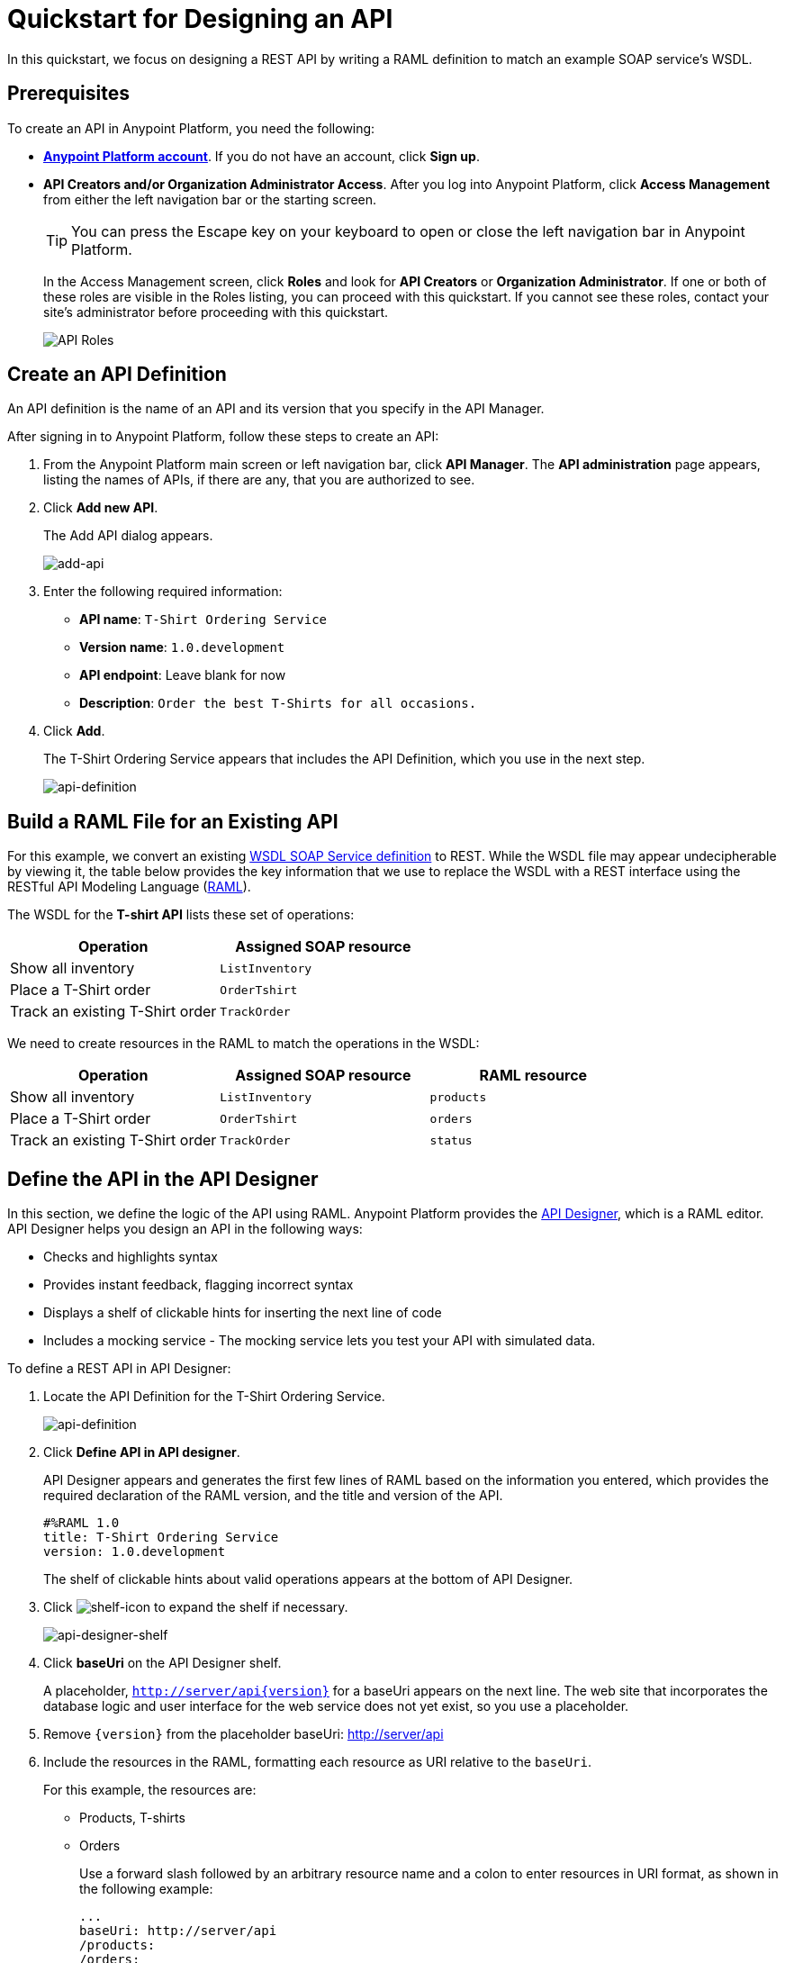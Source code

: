 = Quickstart for Designing an API
:keywords: api, define, creator, create, raml

In this quickstart, we focus on designing a REST API by writing a RAML definition to match an example SOAP service's WSDL.

== Prerequisites

To create an API in Anypoint Platform, you need the following:

* *link:https://anypoint.mulesoft.com/login/#/signin[Anypoint Platform account]*. If you do not have an account, click *Sign up*.
* *API Creators and/or Organization Administrator Access*. After you log into Anypoint Platform, click *Access Management* from either the left navigation bar or the starting screen.
+
TIP: You can press the Escape key on your keyboard to open or close the left navigation bar in Anypoint Platform.
+
In the Access Management screen, click *Roles* and look for *API Creators* or *Organization Administrator*. If one or both of these roles are visible in the Roles listing, you can proceed with this quickstart. If you cannot see these roles, contact your site's administrator before proceeding with this quickstart.
+
image:api-roles.png[API Roles]

== Create an API Definition

An API definition is the name of an API and its version that you specify in the API Manager.

After signing in to Anypoint Platform, follow these steps to create an API:

. From the Anypoint Platform main screen or left navigation bar, click *API Manager*. The *API administration* page appears, listing the names of APIs, if there are any, that you are authorized to see.
+
. Click *Add new API*.
+
The Add API dialog appears.
+
image:add-api.png[add-api]
. Enter the following required information:
+
* *API name*: `T-Shirt Ordering Service`
* *Version name*: `1.0.development`
* *API endpoint*: Leave blank for now
* *Description*: `Order the best T-Shirts for all occasions.`
+
. Click *Add*.
+
The T-Shirt Ordering Service appears that includes the API Definition, which you use in the next step.
+
image:api-definition.png[api-definition]

== Build a RAML File for an Existing API

For this example, we convert an existing link:http://tshirt-service.cloudhub.io/?wsdl[WSDL SOAP Service definition] to REST. While the WSDL file may appear undecipherable by viewing it, the table below provides the key information that we use to replace the WSDL with a REST interface using the RESTful API Modeling Language (link:http://www.raml.org[RAML]).

The WSDL for the *T-shirt API* lists these set of operations:

[%header,cols="2*a"]
|===
|Operation |Assigned SOAP resource
| Show all inventory | `ListInventory`
| Place a T-Shirt order | `OrderTshirt`
| Track an existing T-Shirt order | `TrackOrder`
|===

We need to create resources in the RAML to match the operations in the WSDL:

[%header,cols="3*a"]
|===
|Operation |Assigned SOAP resource | RAML resource
| Show all inventory | `ListInventory` | `products`
| Place a T-Shirt order | `OrderTshirt` | `orders`
| Track an existing T-Shirt order | `TrackOrder` | `status`
|===

== Define the API in the API Designer

In this section, we define the logic of the API using RAML. Anypoint Platform provides the link:/#using-api-designer[API Designer], which is a RAML editor. API Designer helps you design an API in the following ways:

* Checks and highlights syntax
* Provides instant feedback, flagging incorrect syntax
* Displays a shelf of clickable hints for inserting the next line of code
* Includes a mocking service - The mocking service lets you test your API with simulated data.

To define a REST API in API Designer:

. Locate the API Definition for the T-Shirt Ordering Service.
+
image:api-definition.png[api-definition]
+
. Click *Define API in API designer*.
+
API Designer appears and generates the first few lines of RAML based on the information you entered, which provides the required declaration of the RAML version, and the title and version of the API.
+
----
#%RAML 1.0
title: T-Shirt Ordering Service
version: 1.0.development
----
+
The shelf of clickable hints about valid operations appears at the bottom of API Designer.
+
. Click image:shelf-icon.png[shelf-icon] to expand the shelf if necessary.
+
image:api_designer_shelf.png[api-designer-shelf]
+
. Click *baseUri* on the API Designer shelf.
+
A placeholder, `http://server/api{version}` for a baseUri appears on the next line. The web site that incorporates the database logic and user interface for the web service does not yet exist, so you use a placeholder.
+
. Remove `{version}` from the placeholder baseUri: http://server/api
. Include the resources in the RAML, formatting each resource as URI relative to the `baseUri`.
+
For this example, the resources are:
+
 * Products, T-shirts
 * Orders
+
Use a forward slash followed by an arbitrary resource name and a colon to enter resources in URI format, as shown in the following example:
+
----
...
baseUri: http://server/api
/products:
/orders:
----
+
. Enter the methods associated with the resources, indenting the method name followed by a colon on the line below the resource names:
+
* Enter the GET method below the /products resource.
+
Call this method to get information about products.
+
* Enter the POST method below the /orders resource.
+
Call this method to place new orders for t-shirts.
+
----
...
baseUri: http://server/api
/products:
  get:
/orders:
  post:
----
+
. Below each method, include an indented description followed by responses. Responses consist of a map of the HTTP status codes that the API returns on success. The descriptions, responses, and examples are:
+
[[define-methods]]
----
...
/products:
  displayName: products
  get:
    description: Gets a list of all the inventory products
    responses:
      200:
        body:
          application/json:
            example: |
              [
                {
                  "productCode": "TS",
                  "size": "S",
                  "description": "Small T-shirt",
                  "count": 30
                },
                {
                  "productCode": "TS",
                  "size": "M",
                  "description": "Medium T-shirt",
                  "count": 22
                }
              ]
/orders:
  displayName: orders
  post:
    description: Places a new T-Shirt order
----



== Use the Mocking Service

The mocking service simulates calls to the API methods and returns results from the examples you included in the RAML. In this procedure, you exercise a GET request using the mocking service.

To use the mocking service:

. Above the API console on the right, turn on the Mocking Service.
+
API Designer comments out the baseUri that you entered and inserts a mocking service Uri.
+
image:mocking+service.png[mocking+service]
+
The *Resources* mockup has a GET and a POST tab.
+
. On the GET tab, click *Try It*, and then click *GET*.
+
The following examples appear in Body:
+
----
[
  {
    "productCode": "TS",
    "size": "S",
    "description": "Small T-shirt",
    "count": 30
  },
  {
    "productCode": "TS",
    "size": "M",
    "description": "Medium T-shirt",
    "count": 22
  }
]
----

= Complement the T-Shirt API

The procedure in this section adds the following things:

* A schema
* A status resource
* Query parameters for querying the `status` resource using the requester email and the order ID.

To ensure that `POST` requests sent to the *`/orders`* resource are valid, enforce a structure by using a schema. The schema and incoming requests are compared. A match ensures validity.

. Add a schema.
+
----
...
/orders:
  ...
          }
        schema: |
          {
            "type": "object",
            "$schema": "http://json-schema.org/draft-04/schema",
            "id": "http://jsonschema.net",
            "required": true,
            "properties": {
              "address1": {
                  "type": "string",
                  "id": "http://jsonschema.net/address1",
                  "required": true
              },
              "address2": {
                  "type": "string",
                  "id": "http://jsonschema.net/address2",
                  "required": true
              },
              "city": {
                  "type": "string",
                  "id": "http://jsonschema.net/city",
                  "required": true
              },
              "country": {
                  "type": "string",
                  "id": "http://jsonschema.net/country",
                  "required": true
              },
              "email": {
                  "type": "string",
                  "format": "email",
                  "id": "http://jsonschema.net/email",
                  "required": true
              },
              "name": {
                  "type": "string",
                  "id": "http://jsonschema.net/name",
                  "required": true
              },
              "size": {
                  "type": "string",
                  "enum": ["S", "M", "L", "XL", "XXL"],
                  "id": "http://jsonschema.net/size",
                  "required": true
              },
              "stateOrProvince": {
                  "type": "string",
                  "id": "http://jsonschema.net/stateOrProvince",
                  "required": true
              },
              "postalCode": {
                "type": "string",
                "id": "http://jsonschema.net/postalCode",
                "required": true
              }
            }
          }
----
+
Below the schema, add the */status* resource:
+
----
...
/status:
  displayName: Status
  get:
    responses:
      200:
        body:
          application/json:
            example: |
              {
                "orderId": "4321",
                "status": "Delivered",
                "size": "M"
              }
----
+
. At the same level on the tree structure as the operation `responses` label, add a *queryParameters* element to the `GET` operation with the following attributes:
+
[source, yaml, linenums]
----
      queryParameters:
        orderId:
          description: Provide a valid order Id.
          required: true
          type: integer
          example: "4321"
        email:
          description: Provide a valid email address.
          pattern: ^[_a-z0-9-]+(\.[_a-z0-9-]+)*@mule.com
          required: true
          example: "max@mule.com"  
----

Before finishing, remember to change the default `api.raml` file name for a more descriptive one. +
To do this, click the gear icon next to the raml file name, and select _Rename_:

image:design-an-api-4485se.png[design-an-api-4485se]

Name this API description file as _t-shirt.raml_

The resulting RAML should look like this:

[source,RAML,linenums]
----
#%RAML 1.0
title: T-Shirt Ordering Service
version: 1.0.development
baseUri: http://server/api/
/products:
  displayName: Products
  get:
    description: Get a list of all the inventory products
    responses:
      200:
        body:
          application/json:
            example: |
              [
                {
                  "productCode": "TS",
                  "size": "S",
                  "description": "Small T-shirt",
                  "count": 30
                },
                {
                  "productCode": "TS",
                  "size": "M",
                  "description": "Medium T-shirt",
                  "count": 22
                }
              ]
/orders:
  post:
    description: Places a new T-Shirt order
    body:
      application/json:
        example: |
          {
            "size": "M",
            "email": "robin@mail.com",
            "name": "Robin Pille",
            "address1": "77 Geary St.",
            "address2": "Apt 7",
            "city": "San Francisco",
            "stateOrProvince": "CA",
            "country": "US",
            "postalCode": "94131"
          }
        schema: |
          {
            "type": "object",
            "$schema": "http://json-schema.org/draft-03/schema",
            "id": "http://jsonschema.net",
            "required": true,
            "properties": {
              "address1": {
                  "type": "string",
                  "id": "http://jsonschema.net/address1",
                  "required": true
              },
              "address2": {
                  "type": "string",
                  "id": "http://jsonschema.net/address2",
                  "required": true
              },
              "city": {
                  "type": "string",
                  "id": "http://jsonschema.net/city",
                  "required": true
              },
              "country": {
                  "type": "string",
                  "id": "http://jsonschema.net/country",
                  "required": true
              },
              "email": {
                  "type": "string",
                  "format": "email",
                  "id": "http://jsonschema.net/email",
                  "required": true
              },
              "name": {
                  "type": "string",
                  "id": "http://jsonschema.net/name",
                  "required": true
              },
              "size": {
                  "type": "string",
                  "enum": ["S", "M", "L", "XL", "XXL"],
                  "id": "http://jsonschema.net/size",
                  "required": true
              },
              "stateOrProvince": {
                  "type": "string",
                  "id": "http://jsonschema.net/stateOrProvince",
                  "required": true
              },
              "postalCode": {
                "type": "string",
                "id": "http://jsonschema.net/postalCode",
                "required": true
              }
            }
          }
  /status:
    displayName: Status
    get:
      responses:
        200:
          body:
            application/json:
              example: | 
                {
                  "orderId": "4321",
                  "status": "Delivered",
                  "size": "M"
                }
      queryParameters:
        orderId:
          description: Provide a valid order Id.
          required: true
          type: integer
          example: "4321"
        email:
          description: Provide a valid email address.
          pattern: ^[_a-z0-9-]+(\.[_a-z0-9-]+)*@mule.com
          required: true
          example: "max@mule.com"                  

----
